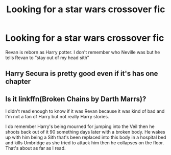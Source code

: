 #+TITLE: Looking for a star wars crossover fic

* Looking for a star wars crossover fic
:PROPERTIES:
:Author: HELLOOOOOOooooot
:Score: 3
:DateUnix: 1599240315.0
:DateShort: 2020-Sep-04
:FlairText: What's That Fic?
:END:
Revan is reborn as Harry potter. I don't remember who Neville was but he tells Revan to “stay out of my head sith”


** Harry Secura is pretty good even if it's has one chapter
:PROPERTIES:
:Author: Hufflepuffzd96
:Score: 1
:DateUnix: 1599443533.0
:DateShort: 2020-Sep-07
:END:


** Is it linkffn(Broken Chains by Darth Marrs)?

I didn't read enough to know if it was Revan because it was kind of bad and I'm not a fan of Harry but not really Harry stories.

I do remember Harry's being mourned for jumping into the Veil then he shoots back out of it 90 something days later with a broken body. He wakes up with him being a Sith that's been replaced into this body in a hospital bed and kills Umbridge as she tried to attack him then he collapses on the floor. That's about as far as I read.
:PROPERTIES:
:Author: _Goose_
:Score: -1
:DateUnix: 1599246550.0
:DateShort: 2020-Sep-04
:END:
